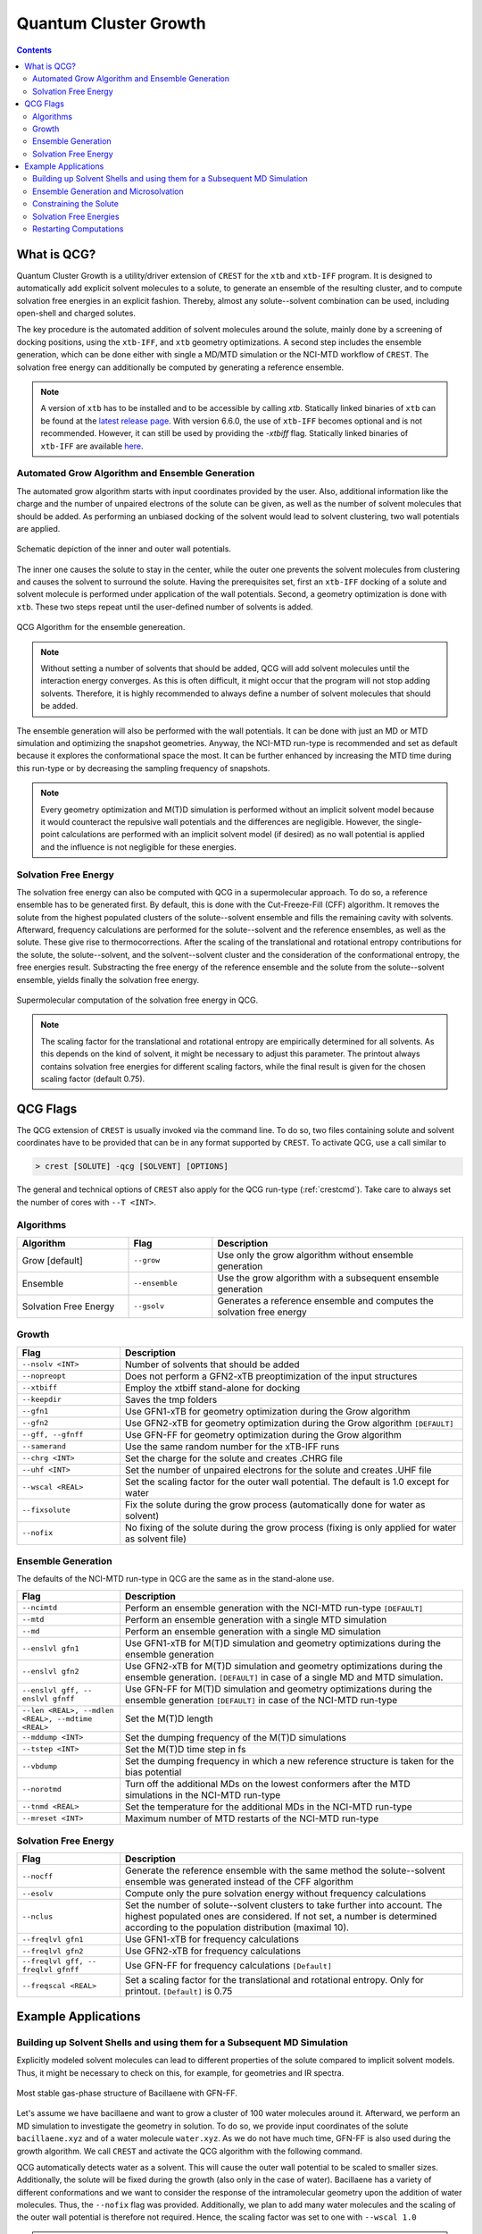 .. _crestqcg:

----------------------
Quantum Cluster Growth
----------------------

.. contents::

What is QCG?
============

Quantum Cluster Growth is a utility/driver extension of ``CREST`` for the ``xtb`` and ``xtb-IFF`` program. It is designed to automatically add explicit solvent molecules to a solute, to generate an ensemble of the resulting cluster, and to compute solvation free energies in an explicit fashion. Thereby, almost any solute--solvent combination can be used, including open-shell and charged solutes.

The key procedure is the automated addition of solvent molecules around the solute, mainly done by a screening of docking positions, using the ``xtb-IFF``, and ``xtb`` geometry optimizations. A second step includes the ensemble generation, which can be done either with single a MD/MTD simulation or the NCI-MTD workflow of ``CREST``. The solvation free energy can additionally be computed by generating a reference ensemble.

.. note:: A version of ``xtb`` has to be installed and to be accessible by calling *xtb*. Statically linked binaries of ``xtb`` can be found at the `latest release page <https://github.com/grimme-lab/xtb/releases/latest>`_. With version 6.6.0, the use of ``xtb-IFF`` becomes optional and is not recommended. However, it can still be used by providing the *-xtbiff* flag. Statically linked binaries of ``xtb-IFF`` are available `here <https://github.com/grimme-lab/xtbiff/releases/tag/v1.1>`_. 


Automated Grow Algorithm and Ensemble Generation
""""""""""""""""""""""""""""""""""""""""""""""""
The automated grow algorithm starts with input coordinates provided by the user. Also, additional information like the charge and the number of unpaired electrons of the solute can be given, as well as the number of solvent molecules that should be added.
As performing an unbiased docking of the solvent would lead to solvent clustering, two wall potentials are applied. 

.. figure:: ../figures/qcg_wallpot.png
   :width: 40 %
   :alt: qcg-wallpot
   :align: center

   Schematic depiction of the inner and outer wall potentials.


The inner one causes the solute to stay in the center, while the outer one prevents the solvent molecules from clustering and causes the solvent to surround the solute.
Having the prerequisites set, first an ``xtb-IFF`` docking of a solute and solvent molecule is performed under application of the wall potentials. Second, a geometry optimization is done with ``xtb``. These two steps repeat until the user-defined number of solvents is added.

.. figure:: ../figures/qcg_algo.png
   :width: 50 %
   :alt: qcg-grow
   :align: center

   QCG Algorithm for the ensemble genereation.

.. note:: Without setting a number of solvents that should be added, QCG will add solvent molecules until the interaction energy converges. As this is often difficult, it might occur that the program will not stop adding solvents. Therefore, it is highly recommended to always define a number of solvent molecules that should be added.

The ensemble generation will also be performed with the wall potentials. It can be done with just an MD or MTD simulation and optimizing the snapshot geometries. Anyway, the NCI-MTD run-type is recommended and set as default because it explores the conformational space the most. It can be further enhanced by increasing the MTD time during this run-type or by decreasing the sampling frequency of snapshots.

.. note:: Every geometry optimization and M(T)D simulation is performed without an implicit solvent model because it would counteract the repulsive wall potentials and the differences are negligible. However, the single-point calculations are performed with an implicit solvent model (if desired) as no wall potential is applied and the influence is not negligible for these energies.

Solvation Free Energy
"""""""""""""""""""""
The solvation free energy can also be computed with QCG in a supermolecular approach. To do so, a reference ensemble has to be generated first. By default, this is done with the Cut-Freeze-Fill (CFF) algorithm. It removes the solute from the highest populated clusters of the solute--solvent ensemble and fills the remaining cavity with solvents. Afterward, frequency calculations are performed for the solute--solvent and the reference ensembles, as well as the solute. These give rise to thermocorrections. After the scaling of the translational and rotational entropy contributions for the solute, the solute--solvent, and the solvent--solvent cluster and the consideration of the conformational entropy, the free energies result. Substracting the free energy of the reference ensemble and the solute from the solute--solvent ensemble, yields finally the solvation free energy.

.. figure:: ../figures/qcg-supra.png
   :width: 70%
   :alt: qcg_supra
   :align: center 

   Supermolecular computation of the solvation free energy in QCG.

.. note:: The scaling factor for the translational and rotational entropy are empirically determined for all solvents. As this depends on the kind of solvent, it might be necessary to adjust this parameter. The printout always contains solvation free energies for different scaling factors, while the final result is given for the chosen scaling factor (default 0.75).


QCG Flags
=========


The QCG extension of ``CREST`` is usually invoked via the command line. To do so, two files containing solute and solvent coordinates have to be provided that can be in any format supported by ``CREST``. To activate QCG, use a call similar to 

.. code:: bash

   > crest [SOLUTE] -qcg [SOLVENT] [OPTIONS]

The general and technical options of ``CREST`` also apply for the QCG run-type (:ref:`crestcmd`). Take care to always set the number of cores with ``--T <INT>``.

Algorithms
""""""""""

.. list-table::
    :widths: 40 30 90
    :header-rows: 1

    * - Algorithm
      - Flag
      - Description
    * - Grow [default]
      - ``--grow``
      - Use only the grow algorithm without ensemble generation
    * - Ensemble 
      - ``--ensemble``
      - Use the grow algorithm with a subsequent ensemble generation
    * - Solvation Free Energy
      - ``--gsolv``
      - Generates a reference ensemble and computes the solvation free energy 

      
Growth
""""""

.. list-table::
    :widths: 30 100
    :header-rows: 1

    * - Flag
      - Description
    * - ``--nsolv <INT>``
      - Number of solvents that should be added
    * - ``--nopreopt``
      - Does not perform a GFN2-xTB preoptimization of the input structures
    * - ``--xtbiff``
      - Employ the xtbiff stand-alone for docking
    * - ``--keepdir``
      - Saves the tmp folders
    * - ``--gfn1``
      - Use GFN1-xTB for geometry optimization during the Grow algorithm
    * - ``--gfn2``
      - Use GFN2-xTB for geometry optimization during the Grow algorithm ``[DEFAULT]``
    * - ``--gff, --gfnff``
      - Use GFN-FF for geometry optimization during the Grow algorithm
    * - ``--samerand``
      - Use the same random number for the xTB-IFF runs
    * - ``--chrg <INT>``
      - Set the charge for the solute and creates .CHRG file
    * - ``--uhf <INT>``
      - Set the number of unpaired electrons for the solute and creates .UHF file
    * - ``--wscal <REAL>``
      - Set the scaling factor for the outer wall potential. The default is 1.0 except for water
    * - ``--fixsolute``
      - Fix the solute during the grow process (automatically done for water as solvent)
    * - ``--nofix``
      - No fixing of the solute during the grow process (fixing is only applied for water as solvent file)





Ensemble Generation
"""""""""""""""""""

The defaults of the NCI-MTD run-type in QCG are the same as in the stand-alone use.

.. list-table::
    :widths: 30 100
    :header-rows: 1

    * - Flag
      - Description
    * - ``--ncimtd``
      - Perform an ensemble generation with the NCI-MTD run-type ``[DEFAULT]``
    * - ``--mtd``
      - Perform an ensemble generation with a single MTD simulation
    * - ``--md``
      - Perform an ensemble generation with a single MD simulation
    * - ``--enslvl gfn1``
      - Use GFN1-xTB for M(T)D simulation and geometry optimizations during the ensemble generation
    * - ``--enslvl gfn2``
      - Use GFN2-xTB for M(T)D simulation and geometry optimizations during the ensemble generation. ``[DEFAULT]`` in case of a single MD and MTD simulation.
    * - ``--enslvl gff, -- enslvl gfnff``
      - Use GFN-FF for M(T)D simulation and geometry optimizations during the ensemble generation ``[DEFAULT]`` in case of the NCI-MTD run-type
    * - ``--len <REAL>, --mdlen <REAL>, --mdtime <REAL>``
      - Set the M(T)D length
    * - ``--mddump <INT>``
      - Set the dumping frequency of the M(T)D simulations
    * - ``--tstep <INT>``
      - Set the M(T)D time step in fs
    * - ``--vbdump``
      - Set the dumping frequency in which a new reference structure is taken for the bias potential
    * - ``--norotmd``
      - Turn off the additional MDs on the lowest conformers after the MTD simulations in the NCI-MTD run-type
    * - ``--tnmd <REAL>``
      - Set the temperature for the additional MDs in the NCI-MTD run-type
    * - ``--mreset <INT>``
      - Maximum number of MTD restarts of the NCI-MTD run-type



Solvation Free Energy
"""""""""""""""""""""

.. list-table::
    :widths: 30 100
    :header-rows: 1

    * - Flag
      - Description
    * - ``--nocff``
      - Generate the reference ensemble with the same method the solute--solvent ensemble was generated instead of the CFF algorithm
    * - ``--esolv``
      - Compute only the pure solvation energy without frequency calculations
    * - ``--nclus``
      - Set the number of solute--solvent clusters to take further into account. The highest populated ones are considered. If not set, a number is determined according to the population distribution (maximal 10).
    * - ``--freqlvl gfn1``
      - Use GFN1-xTB for frequency calculations
    * - ``--freqlvl gfn2``
      - Use GFN2-xTB for frequency calculations
    * - ``--freqlvl gff, -- freqlvl gfnff``
      - Use GFN-FF for frequency calculations ``[Default]``     
    * - ``--freqscal <REAL>``
      - Set a scaling factor for the translational and rotational entropy. Only for printout. ``[Default]`` is 0.75


      
Example Applications
====================


Building up Solvent Shells and using them for a Subsequent MD Simulation
""""""""""""""""""""""""""""""""""""""""""""""""""""""""""""""""""""""""


Explicitly modeled solvent molecules can lead to different properties of the solute compared to implicit solvent models. Thus, it might be necessary to check on this, for example, for geometries and IR spectra.

.. figure:: ../figures/qcg_bacillaene.png
   :width: 70%
   :alt: bacillaene
   :align: center 

   Most stable gas-phase structure of Bacillaene with GFN-FF.


Let's assume we have bacillaene and want to grow a cluster of 100 water molecules around it. Afterward, we perform an MD simulation to investigate the geometry in solution. To do so, we provide input coordinates of the solute ``bacillaene.xyz`` and of a water molecule ``water.xyz``. As we do not have much time, GFN-FF is also used during the growth algorithm. We call ``CREST`` and activate the QCG algorithm with the following command.

.. tabbed:: command

   .. code:: bash

      crest bacillaene.xyz --qcg water.xyz --nsolv 100 --gfnff --T 12 --alpb water --nofix --wscal 1.0 > crest.out

.. tabbed:: bacillaene.xyz

   .. code:: sh
        
            90

       C         -5.3127996594       -2.4157946011       -0.5090291244
       C         -6.6369198591       -2.2744765141       -0.3505867691
       C         -4.5376337067       -1.9989947690       -1.6511538708
       C         -7.4911082799       -1.4906802100       -1.3353795445
       C         -7.3417027536       -2.8130153570        0.8534300295
       C         -6.9820968905       -0.0260037238       -1.4231824713
       C         -3.2303223550       -1.6498120479       -1.6254976982
       C         -2.4648530707       -1.4782784301       -0.4345685359
       C         -1.1490119425       -1.1466912716       -0.3267799699
       C         -0.2345729980       -0.9625082034       -1.4997955626
       C         -0.6049768456       -0.9722141905        0.9890332154
       C          0.6701604636       -0.6330961686        1.2870390935
       C          1.1341096011       -0.4761647542        2.6269132552
       C          2.3830259753       -0.1235992724        3.0110310022
       C          3.4734843635        0.1679005598        2.1268262297
       C          4.6931387856        0.5393278145        2.5267510375
       C          5.8304304131        0.8677548326        1.6003866159
       N          5.4283570547        0.8855111783        0.2104033711
       C          5.3166273681       -0.1533114661       -0.6067536733
       C          6.0134079054       -1.4661798013       -0.2726105716
       O          4.7074640990       -0.0705419639       -1.6861449989
       C          7.5144666461       -1.3152943375       -0.5941160582
       O          5.4313708211       -2.5035661443       -1.0272412069
       C         -6.7935147347        0.4641208344       -0.0003944175
       O         -7.7403733383        0.5228053447        0.7742620645
       N         -5.5106869286        0.7636403711        0.3110847277
       C         -4.9463300150        1.1535464336        1.5274406520
       C         -3.6739854047        1.6059179412        1.5754484283
       C         -5.7878061510        1.0225637475        2.7522984886
       C         -2.7844664843        1.8243840709        0.4767015254
       C         -1.5364316121        2.3145689941        0.6208013650
       C         -0.6655220004        2.5888732490       -0.4843830298
       C          0.5487325406        3.1343609346       -0.3631391694
       C          8.3298335983       -2.5431938358       -0.1704211284
       C          9.6891088069       -2.5276652589       -0.8678074623
       C          8.5197655075       -2.5906603796        1.3443209467
       O         -8.8586444577       -1.4991160896       -1.0023350180
       C          1.4399210852        3.4740558350       -1.5251049648
       C          2.6756050844        2.6104389356       -1.3716483915
       C          1.8111558123        4.9585806785       -1.5160495647
       O          2.6206023923        1.5056225590       -2.0814961045
       O          3.6041031244        2.8850885925       -0.6340527724
       H         -4.7625204190       -2.9056795986        0.2836333196
       H         -5.0509303359       -2.0042601899       -2.6049219243
       H         -7.4349047919       -1.9513459821       -2.3302603369
       H         -6.6760991929       -3.4329009729        1.4477280383
       H         -8.2048607459       -3.4019112683        0.5445011777
       H         -7.7116749441       -1.9955343308        1.4750390520
       H         -6.0619084015        0.0254594956       -1.9985287387
       H         -7.7560134130        0.5683074568       -1.9132455671
       H         -2.7489218428       -1.4394091975       -2.5706796840
       H         -3.0129717265       -1.5960544885        0.4909743144
       H         -0.7561184183       -1.0725573851       -2.4442035526
       H          0.5638309381       -1.7039098370       -1.4666980415
       H          0.2258577807        0.0242190429       -1.4708519245
       H         -1.2956296326       -1.1246557687        1.8098949728
       H          1.3745898015       -0.4696821456        0.4862918222
       H          0.3981454779       -0.6600516684        3.4004310551
       H          2.5974468939       -0.0405121044        4.0685973172
       H          3.2726215465        0.0815655312        1.0682418239
       H          4.9262739703        0.6324234323        3.5775689496
       H          6.6468639108        0.1562857796        1.7478921113
       H          6.2119507967        1.8653636049        1.8407595221
       H          4.8859889259        1.7105149385       -0.0683642472
       H          5.8575220450       -1.7269366655        0.7774134480
       H          7.6007536957       -1.1797242272       -1.6752148153
       H          7.9082834268       -0.4205120198       -0.1104506371
       H          5.0955504465       -2.0978322698       -1.8442489323
       H         -4.8389468734        0.6790182836       -0.4409166158
       H         -3.2785159256        1.8587339956        2.5484209564
       H         -5.2246095910        1.3178627663        3.6320617997
       H         -6.1254267820       -0.0065165747        2.8692478768
       H         -6.6790660370        1.6429351108        2.6701403518
       H         -3.1292138183        1.6120944762       -0.5273979730
       H         -1.1579767117        2.5402684410        1.6084450304
       H         -1.0491040613        2.3573854617       -1.4703055793
       H          0.9505481083        3.3742128511        0.6120025660
       H          7.7785462919       -3.4349097892       -0.4874864977
       H          9.5694109024       -2.5429149313       -1.9488155636
       H         10.2730806739       -3.3975457026       -0.5768929878
       H         10.2450015890       -1.6328073712       -0.5947376585
       H          9.0991604017       -3.4685164813        1.6200641190
       H          7.5644928769       -2.6459407744        1.8604244387
       H          9.0545665098       -1.7068730142        1.6874964687
       H         -8.9584252351       -0.9401749581       -0.2142721535
       H          0.9490038267        3.1991238510       -2.4619332618
       H          2.4126870178        5.2036544364       -2.3883354398
       H          2.3855713372        5.1906177538       -0.6223783473
       H          0.9080079216        5.5625777336       -1.5263116425
       H          3.4359643823        0.9211814126       -1.9665264904


.. tabbed:: water.xyz

   .. code:: sh
   
        3

       O         -0.1918040235        1.3862489483        0.0047370042
       H          0.7660977787        1.3911615443       -0.0141642652
       H         -0.4927337474        1.6150799341       -0.8756928250

 
.. tabbed:: crest.out

   .. code:: sh 
                    
                ==============================================
                |                                            |
                |                 C R E S T                  |
                |                                            |
                |  Conformer-Rotamer Ensemble Sampling Tool  |
                |          based on the GFN methods          |
                |             P.Pracht, S.Grimme             |
                |          Universitaet Bonn, MCTC           |
                ==============================================
                Version 2.11, Mon 19. Apr 11:43:20 CEST 2021
            Using the xTB program. Compatible with xTB version 6.4.0
            
            Cite work conducted with this code as

            P. Pracht, F. Bohle, S. Grimme, PCCP, 2020, 22, 7169-7192.

            and  S. Grimme, JCTC, 2019, 15, 2847-2862.
            
            with help from:
            C.Bannwarth, F.Bohle, S.Ehlert, S.Grimme,
            C. Plett, P.Pracht, S. Spicher
            
            This program is distributed in the hope that it will be useful,
            but WITHOUT ANY WARRANTY; without even the implied warranty of
            MERCHANTABILITY or FITNESS FOR A PARTICULAR PURPOSE.

            Command line input:
            > crest bacillaene.xyz -qcg water.xyz -gfnff -nsolv 100 -T 20 -grow -alpb water -nofix -wscal 1.0

            Solute-file: bacillaene.xyz
            Solvent-file: water.xyz
            -gfnff : Use of GFN-FF requested.
            -T 20 (CPUs/Threads selected)
            Use of GFN-FF for ensemble search requested.
            Use of GFN-FF for frequency computation requested.
            -mdtime 10 (MD length in ps)
            --alpb water : implicit solvation
            
            ========================================
            |           ----------------           |
            |                 Q C G                |
            |           ----------------           |
            |        Quantum Cluster Growth        |
            |       University of Bonn, MCTC       |
            ========================================
            S. Grimme, S. Spicher, C.Plett, unpublished.
            
            
            =========================================
            |   quantum cluster growth: INPUT       |
            =========================================
            
            QCG: Only Cluster Generation
            
            input parameters     
            solute                 : bacillaene.xyz
            charge                 : 0
            uhf                    : 0
            solvent                : water.xyz
            # of solvents to add   : 100
            # of cluster generated : 4
            # of CPUs used         : 20
            Solvation model        : water               
            xtb opt level          : normal
            System temperature [K] : 298.0
            RRHO scaling factor    : 0.75
            
            Solute geometry
            molecular radius (Bohr**1):   11.20
            molecular area   (Bohr**2): 2554.19
            molecular volume (Bohr**3): 5887.65
            Solvent geometry
            molecular radius (Bohr**1):    3.88
            molecular area   (Bohr**2):  194.90
            molecular volume (Bohr**3):  244.27
            
            radius of solute    :    18.06
            radius of solvent   :     6.25
            
            =========================================
            |            Preoptimization            |
            =========================================
            
            -------------------------
            xTB Geometry Optimization
            -------------------------
            Geometry successfully optimized.
            Generating LMOs for solute
            Total Energy of solute:    -127.4297277 Eh
            
            -------------------------
            xTB Geometry Optimization
            -------------------------
            Geometry successfully optimized.
            Generating LMOs for solvent
            Total energy of solvent:     -5.0703134 Eh
            
            ________________________________________________________________________
            
            __________________     Solute Cluster Generation   _____________________
            
            ________________________________________________________________________
            
            
            =========================================
            |   quantum cluster growth: GROW        |
            =========================================
            
            Solute:
                unit ellipsoid axis a,b,c     :   0.428   0.289   0.283
            Solvent:
                unit ellipsoid axis a,b,c     :   0.384   0.323   0.292
            
            solvent anisotropy  :     1.130
            solute anisotropy   :     1.197
            roff inner wall     :     6.997
            solute max dist     :    39.969
            solvent max dist    :     7.298
            inner unit axis     :     0.528     0.241     0.231
            inner ellipsoid/Bohr:    36.893    16.810    16.173
            outer ellipsoid/Bohr:    28.654    19.342    18.972
            
            Size  E /Eh       De/kcal   Detot/kcal  Density   Efix         R   av/act. Surface   Opt
            1   -132.538524  -24.15    -24.15      1.115    -13.744      0.0   0.0    6017.1   normal
            2   -137.624631   -9.91    -34.06      1.117    -14.046      9.9   8.9    6188.1   normal
            3   -142.708487   -8.50    -42.56      1.120    -14.343      9.4   8.8    6350.0   normal
            4   -147.796548  -11.14    -53.69      1.119    -14.634      9.2  14.3    6536.7   normal
            [...]
            100  -636.352408   -7.47   *******      1.198    -32.223     14.2  14.9   22281.9   normal
            Final gfn2 optimization
            
            Growth finished after 100 solvents added
            Results can be found in grow directory
            Energy list on file <qcg_energy.dat>
            Interaction energy on file <qcg_conv.dat>
            Growing process on <qcg_grow.xyz>
            Final geometry after grow in <cluster.coord> and <cluster.xyz>
            Potentials and geometry written in <cluster_cavity.coord> and <twopot_cavity.coord>
            
            -----------------
            Wall Time Summary
            -----------------
                            Grow wall time :         0h :34m :32s
            --------------------
            Overall wall time  : 0h :34m :32s
            
            CREST terminated normally.
        

QCG automatically detects water as a solvent. This will cause the outer wall potential to be scaled to smaller sizes. Additionally, the solute will be fixed during the growth (also only in the case of water). Bacillaene has a variety of different conformations and we want to consider the response of the intramolecular geometry upon the addition of water molecules. Thus, the ``--nofix`` flag was provided. Additionally, we plan to add many water molecules and the scaling of the outer wall potential is therefore not required. Hence, the scaling factor was set to one with ``--wscal 1.0``

.. note:: Fixing the solute and scaling the wall potential during the growth will increase the cluster quality, especially for water. It is only the ``default`` for water as solvent and can be switched off with ``--nofix``. For other solvents, the solute can be fixed also by using the keyword ``--fixsolute``.


Notice that we also choose the ALPB water model to get energies including an additional implicit solvation model around the cluster. 
The resulting cluster can be found in the ``grow`` directory as ``cluster.xyz`` file. Additionally, each step is written to ``qcg_grow.xyz``. 

As we want to perform an MD simulation on this structure without dissociating the cluster, we also need the wall potentials found in the ``wall_potential`` file. This can be renamed to ``.xcontrol`` and directly used as an input for ``xtb`` to perform the constrained MD simulation.



Ensemble Generation and Microsolvation
""""""""""""""""""""""""""""""""""""""

Creating ensembles of generated clusters is important for various reasons. For example, the conformational space is explored during the used MD and MTD simulations so that new energy minima are usually found. Additionally, many problems require the weighting of different populated structures and the inclusion of the conformational entropy.
As an example, a microsolvation approach is considered, but also large ensembles with multiple solvent shells can be generated similarly. As typically only a few solvents are added for this, the conformational space is rather small and it is possible to find relatively complete ensembles within a reasonable computational time. Now we want to add three water molecules to benzoic acid. For this, we again provide solute as well as solvent coordinates and call for the ensemble generation.

.. tip:: For larger clusters, the conformational space will increase. Therefore, the MTD time should be increased or the sampling frequency should be decreased. Using only one MD or MTD simulation will usually yield a much more incomplete ensemble.


.. tabbed:: command

   .. code:: bash

      crest benzoic_acid.xyz --qcg water.coord --nsolv 3 --T 12 --ensemble --mdtime 50 --alpb water --wscal 1.0 --nofix > crest.out

.. tabbed:: benzoic_acid.xyz

   .. code:: sh
        
        15

        H    -5.151895     0.608937     0.184841
        C    -4.075803     0.560948     0.103703
        C    -3.304923     1.648961     0.482499
        H    -3.781062     2.542533     0.858155
        C    -1.927760     1.593624     0.380574
        H    -1.316613     2.433539     0.671921
        C    -1.315885     0.440886    -0.104813
        C     0.159025     0.350784    -0.229059
        O     0.718993    -0.633914    -0.685096
        O     0.806733     1.411370     0.189344
        C    -2.093917    -0.650077    -0.484577
        H    -1.601704    -1.534740    -0.859582
        C    -3.469918    -0.588324    -0.379395
        H    -4.072688    -1.434587    -0.673879
        H     1.807623     1.318950     0.057503
        
.. tabbed:: water.coord

   .. code:: sh
   
        $coord
            -0.36245704029697        2.61963060973384        0.00895163975603      O 
             1.44771485215846        2.62891406998886       -0.02676657950467      H 
            -0.93113174846333        3.05205846171614       -1.65481945499110      H 
        $end

.. tabbed:: crest.out

   .. code:: sh
            
            
                ==============================================
                |                                            |
                |                 C R E S T                  |
                |                                            |
                |  Conformer-Rotamer Ensemble Sampling Tool  |
                |          based on the GFN methods          |
                |             P.Pracht, S.Grimme             |
                |          Universitaet Bonn, MCTC           |
                ==============================================
                Version 2.11.1, Mon 16. Aug 09:59:32 CEST 2021
            Using the xTB program. Compatible with xTB version 6.4.0
            
            Cite work conducted with this code as

            P. Pracht, F. Bohle, S. Grimme, PCCP, 2020, 22, 7169-7192.

            and  S. Grimme, JCTC, 2019, 15, 2847-2862.
            
            with help from:
            C.Bannwarth, F.Bohle, S.Ehlert, S.Grimme,
            C. Plett, P.Pracht, S. Spicher
            
            This program is distributed in the hope that it will be useful,
            but WITHOUT ANY WARRANTY; without even the implied warranty of
            MERCHANTABILITY or FITNESS FOR A PARTICULAR PURPOSE.

            Command line input:
            > crest benzoic_acid.xyz --qcg water.coord --nsolv 3 -T 12 -ensemble -mdtime 50 --alpb water --wscal 1.0 --nofix

            Solute-file: benzoic_acid.xyz
            Solvent-file: water.coord
            -T 12 (CPUs/Threads selected)
            -mdtime 50 (MD length in ps)
            --alpb water : implicit solvation
            
            ========================================
            |           ----------------           |
            |                 Q C G                |
            |           ----------------           |
            |        Quantum Cluster Growth        |
            |       University of Bonn, MCTC       |
            ========================================
            S. Grimme, S. Spicher, unpublished.
            
            
            =========================================
            |   quantum cluster growth: INPUT       |
            =========================================
            
            QCG: Cluster + Ensemble Generation
            Ensemble generated via CREST
            
            input parameters     
            solute                 : benzoic_acid.xyz
            charge                 : 0
            uhf                    : 0
            solvent                : water.coord
            # of solvents to add   : 3
            Cluster generated that are above 10 % populated 
            # of CPUs used         : 12
            Solvation model        : water               
            xtb opt level          : normal
            System temperature [K] : 298.0
            RRHO scaling factor    : 0.75
            
            Solute geometry
            molecular radius (Bohr**1):    6.57
            molecular area   (Bohr**2):  635.98
            molecular volume (Bohr**3): 1188.36
            Solvent geometry
            molecular radius (Bohr**1):    3.88
            molecular area   (Bohr**2):  194.90
            molecular volume (Bohr**3):  244.27
            
            radius of solute    :    10.59
            radius of solvent   :     6.25
            
            =========================================
            |            Preoptimization            |
            =========================================
            
            -------------------------
            xTB Geometry Optimization
            -------------------------
            Geometry successfully optimized.
            Generating LMOs for solute
            Total Energy of solute:     -26.1730317 Eh
            
            -------------------------
            xTB Geometry Optimization
            -------------------------
            Geometry successfully optimized.
            Generating LMOs for solvent
            Total energy of solvent:     -5.0705444 Eh
             
            ________________________________________________________________________
            
            __________________     Solute Cluster Generation   _____________________
            
            ________________________________________________________________________
            
            
            =========================================
            |   quantum cluster growth: GROW        |
            =========================================
            
            Solute:
                unit ellipsoid axis a,b,c     :   0.408   0.306   0.286
            Solvent:
                unit ellipsoid axis a,b,c     :   0.386   0.322   0.292
            
            solvent anisotropy  :     1.133
            solute anisotropy   :     1.169
            roff inner wall     :     1.388
            solute max dist     :    17.497
            solvent max dist    :     7.283
            inner unit axis     :     0.487     0.274     0.239
            inner ellipsoid/Bohr:    14.890     8.363     7.292
            outer ellipsoid/Bohr:    14.686    11.006    10.277
            
            Size  E /Eh       De/kcal   Detot/kcal  Density   Efix         R   av/act. Surface   Opt
                1   -31.277550  -21.32    -21.32      1.155     -7.372      0.0   0.0    1359.9   normal
                2   -36.366081  -11.29    -32.61      1.143     -7.936      9.0   7.9    1551.0   normal
                3   -41.458471  -13.71    -46.31      1.148     -8.463      9.1  10.0    1720.2   normal
            
            Growth finished after 3 solvents added
            Results can be found in grow directory
            Energy list on file <qcg_energy.dat>
            Interaction energy on file <qcg_conv.dat>
            Growing process on <qcg_grow.xyz>
            Final geometry after grow in <cluster.coord> and <cluster.xyz>
            Potentials and geometry written in <cluster_cavity.coord> and <twopot_cavity.coord>
            
            =========================================
            |   quantum cluster growth: ENSEMBLE    |
            =========================================
            
            Method for ensemble search:--gff               
            Starting ensemble cluster generation by CREST routine
            
            ------------------------------------------------
            Generating MTD length from a flexibility measure
            ------------------------------------------------
            System flexiblity is set to 1.0 for NCI mode
            flexibility measure :   1.000
            t(MTD) / ps set by command line  :    50.0
            t(MTD) / ps    :    50.0
            Σ(t(MTD)) / ps :   600.0 (12 MTDs)
            
            -------------------------------------
            Starting a trial MTD to test settings
            -------------------------------------
            Estimated runtime for one MTD (50.0 ps) on a single thread: 1 min 15 sec
            Estimated runtime for a batch of 12 MTDs on 12 threads: 1 min 15 sec
            
            list of Vbias parameters applied:
            $metadyn    0.00125   1.000
            $metadyn    0.00083   1.000
            $metadyn    0.00056   1.000
            $metadyn    0.00125   0.667
            $metadyn    0.00083   0.667
            $metadyn    0.00056   0.667
            $metadyn    0.00125   0.444
            $metadyn    0.00083   0.444
            $metadyn    0.00056   0.444
            $metadyn    0.00125   0.296
            $metadyn    0.00083   0.296
            $metadyn    0.00056   0.296
            
            *******************************************************************************************
            **                        N E W    I T E R A T I O N    C Y C L E                        **
            *******************************************************************************************
            
            ========================================
                        MTD Iteration  1
            ========================================
            
                ========================================
                |         Meta-MD (MTD) Sampling       |
                ========================================
            
            Starting Meta-MD   1 with the settings:
                MD time /ps        :    50.0
                dt /fs             :     1.5
                dumpstep(trj) /fs  :     200
                dumpstep(Vbias)/ps :     1.0
                Vbias factor k /Eh :  0.0300
                Vbias exp α /bohr⁻²:    1.00
            Starting Meta-MD   2 with the settings:
                MD time /ps        :    50.0
                dt /fs             :     1.5
                dumpstep(trj) /fs  :     200
                dumpstep(Vbias)/ps :     1.0
                Vbias factor k /Eh :  0.0200
                Vbias exp α /bohr⁻²:    1.00
            Starting Meta-MD   3 with the settings:
                MD time /ps        :    50.0
                dt /fs             :     1.5
                dumpstep(trj) /fs  :     200
                dumpstep(Vbias)/ps :     1.0
                Vbias factor k /Eh :  0.0133
                Vbias exp α /bohr⁻²:    1.00
            Starting Meta-MD   4 with the settings:
                MD time /ps        :    50.0
                dt /fs             :     1.5
                dumpstep(trj) /fs  :     200
                dumpstep(Vbias)/ps :     1.0
                Vbias factor k /Eh :  0.0300
                Vbias exp α /bohr⁻²:    0.67
            Starting Meta-MD   5 with the settings:
                MD time /ps        :    50.0
                dt /fs             :     1.5
                dumpstep(trj) /fs  :     200
                dumpstep(Vbias)/ps :     1.0
                Vbias factor k /Eh :  0.0200
                Vbias exp α /bohr⁻²:    0.67
            Starting Meta-MD   6 with the settings:
                MD time /ps        :    50.0
                dt /fs             :     1.5
                dumpstep(trj) /fs  :     200
                dumpstep(Vbias)/ps :     1.0
                Vbias factor k /Eh :  0.0133
                Vbias exp α /bohr⁻²:    0.67
            Starting Meta-MD   7 with the settings:
                MD time /ps        :    50.0
                dt /fs             :     1.5
                dumpstep(trj) /fs  :     200
                dumpstep(Vbias)/ps :     1.0
                Vbias factor k /Eh :  0.0300
                Vbias exp α /bohr⁻²:    0.44
            Starting Meta-MD   8 with the settings:
                MD time /ps        :    50.0
                dt /fs             :     1.5
                dumpstep(trj) /fs  :     200
                dumpstep(Vbias)/ps :     1.0
                Vbias factor k /Eh :  0.0200
                Vbias exp α /bohr⁻²:    0.44
            Starting Meta-MD   9 with the settings:
                MD time /ps        :    50.0
                dt /fs             :     1.5
                dumpstep(trj) /fs  :     200
                dumpstep(Vbias)/ps :     1.0
                Vbias factor k /Eh :  0.0133
                Vbias exp α /bohr⁻²:    0.44
            Starting Meta-MD  12 with the settings:
                MD time /ps        :    50.0
                dt /fs             :     1.5
                dumpstep(trj) /fs  :     200
                dumpstep(Vbias)/ps :     1.0
                Vbias factor k /Eh :  0.0133
                Vbias exp α /bohr⁻²:    0.30
            Starting Meta-MD  11 with the settings:
                MD time /ps        :    50.0
                dt /fs             :     1.5
                dumpstep(trj) /fs  :     200
                dumpstep(Vbias)/ps :     1.0
                Vbias factor k /Eh :  0.0200
                Vbias exp α /bohr⁻²:    0.30
            Starting Meta-MD  10 with the settings:
                MD time /ps        :    50.0
                dt /fs             :     1.5
                dumpstep(trj) /fs  :     200
                dumpstep(Vbias)/ps :     1.0
                Vbias factor k /Eh :  0.0300
                Vbias exp α /bohr⁻²:    0.30
            *Meta-MTD 8 finished*
            *Meta-MTD 3 finished*
            *Meta-MTD 5 finished*
            *Meta-MTD 6 finished*
            *Meta-MTD 4 finished*
            *Meta-MTD 2 finished*
            *Meta-MTD 1 finished*
            *Meta-MTD 10 finished*
            *Meta-MTD 12 finished*
            *Meta-MTD 9 finished*
            *Meta-MTD 11 finished*
            *Meta-MTD 7 finished*
            
            -----------------------
            Multilevel Optimization
            -----------------------
            
            -------------------------
            1. crude pre-optimization
            -------------------------
            Optimizing all 3000 structures from file "crest_rotamers_0.xyz" ...
            1 [...] 3000
            done.
            input  file name : crest_rotamers_1.xyz
            output file name : crest_rotamers_2.xyz
            reference state Etot :  -4.01804455000000     
            3000 structures remain within     6.00 kcal/mol window
            
            
            ========================================
                        MTD Iteration  2
            ========================================
            
                ========================================
                |         Meta-MD (MTD) Sampling       |
                ========================================
            
            Starting Meta-MD   1 with the settings:
                MD time /ps        :    50.0
                dt /fs             :     1.5
                dumpstep(trj) /fs  :     200
                dumpstep(Vbias)/ps :     1.0
                Vbias factor k /Eh :  0.0300
                Vbias exp α /bohr⁻²:    1.00
            [...]
            Starting Meta-MD   9 with the settings:
                MD time /ps        :    50.0
                dt /fs             :     1.5
                dumpstep(trj) /fs  :     200
                dumpstep(Vbias)/ps :     1.0
                Vbias factor k /Eh :  0.0133
                Vbias exp α /bohr⁻²:    0.44
            *Meta-MTD 3 finished*
            *Meta-MTD 9 finished*
            *Meta-MTD 7 finished*
            *Meta-MTD 5 finished*
            *Meta-MTD 1 finished*
            *Meta-MTD 2 finished*
            *Meta-MTD 6 finished*
            *Meta-MTD 10 finished*
            *Meta-MTD 4 finished*
            *Meta-MTD 8 finished*
            
            -----------------------
            Multilevel Optimization
            -----------------------
            
            -------------------------
            1. crude pre-optimization
            -------------------------
            Optimizing all 2500 structures from file "crest_rotamers_0.xyz" ...
            1 [...] 2500
            done.
            input  file name : crest_rotamers_1.xyz
            output file name : crest_rotamers_2.xyz
            reference state Etot :  -4.01784771000000     
            2500 structures remain within     6.00 kcal/mol window
            
            ========================================
                        MTD Iterations done         
            ========================================
            Collecting ensmbles.
            running RMSDs...
            done.
            E lowest :    -4.01804
            142 structures remain within     3.00 kcal/mol window
            
            -----------------------------------------------
            Additional regular MDs on lowest 3 conformer(s)
            -----------------------------------------------
            Starting MD   1 with the settings:
                MD time /ps        :    25.0
                MD Temperature /K  :   400.0
                dt /fs             :     1.5
                dumpstep(trj) /fs  :     200
            [...]
            Starting MD   6 with the settings:
                MD time /ps        :    25.0
                MD Temperature /K  :   500.0
                dt /fs             :     1.5
                dumpstep(trj) /fs  :     200
            *MD 4 finished*
            *MD 1 finished*
            *MD 2 finished*
            *MD 6 finished*
            *MD 3 finished*
            *MD 5 finished*
            Appending file crest_rotamers_1.xyz with new structures
            
            --------------------------------------------
            Ensemble optimization with normal thresholds
            --------------------------------------------
            Optimizing all 892 structures from file "crest_rotamers_1.xyz" ...
            1 [...] 892
            done.
            input  file name : crest_rotamers_2.xyz
            output file name : crest_rotamers_3.xyz
            reference state Etot :  -4.01951159000000     
            892 structures remain within     3.00 kcal/mol window
            
            ...............................................
            A new lower conformer was found!
            Improved by    0.00147 Eh or    0.92058kcal/mol
            ...............................................
            
            *******************************************************************************************
            **                        N E W    I T E R A T I O N    C Y C L E                        **
            *******************************************************************************************
            
            ========================================
                        MTD Iteration  1
            ========================================
            
                ========================================
                |         Meta-MD (MTD) Sampling       |
                ========================================
            
            Starting Meta-MD   1 with the settings:
                MD time /ps        :    50.0
                dt /fs             :     1.5
                dumpstep(trj) /fs  :     200
                dumpstep(Vbias)/ps :     1.0
                Vbias factor k /Eh :  0.0300
                Vbias exp α /bohr⁻²:    1.00
            [...]
            Starting Meta-MD   9 with the settings:
                MD time /ps        :    50.0
                dt /fs             :     1.5
                dumpstep(trj) /fs  :     200
                dumpstep(Vbias)/ps :     1.0
                Vbias factor k /Eh :  0.0133
                Vbias exp α /bohr⁻²:    0.44
            *Meta-MTD 3 finished*
            *Meta-MTD 7 finished*
            *Meta-MTD 5 finished*
            *Meta-MTD 4 finished*
            *Meta-MTD 1 finished*
            *Meta-MTD 8 finished*
            *Meta-MTD 2 finished*
            *Meta-MTD 6 finished*
            *Meta-MTD 9 finished*
            *Meta-MTD 10 finished*
            
            -----------------------
            Multilevel Optimization
            -----------------------
            
            -------------------------
            1. crude pre-optimization
            -------------------------
            Optimizing all 2500 structures from file "crest_rotamers_0.xyz" ...
            1 [...] 2500
            done.
            input  file name : crest_rotamers_1.xyz
            output file name : crest_rotamers_2.xyz
            reference state Etot :  -4.01859099000000     
            2500 structures remain within     6.00 kcal/mol window
            
            ========================================
                        MTD Iterations done         
            ========================================
            Collecting ensmbles.
            running RMSDs...
            done.
            E lowest :    -4.01859
            77 structures remain within     3.00 kcal/mol window
            
            -----------------------------------------------
            Additional regular MDs on lowest 3 conformer(s)
            -----------------------------------------------
            Starting MD   1 with the settings:
                MD time /ps        :    25.0
                MD Temperature /K  :   400.0
                dt /fs             :     1.5
                dumpstep(trj) /fs  :     200
            [...]
            Starting MD   6 with the settings:
                MD time /ps        :    25.0
                MD Temperature /K  :   500.0
                dt /fs             :     1.5
                dumpstep(trj) /fs  :     200
            *MD 5 finished*
            *MD 6 finished*
            *MD 4 finished*
            *MD 2 finished*
            *MD 1 finished*
            *MD 3 finished*
            Appending file crest_rotamers_1.xyz with new structures
            
            --------------------------------------------
            Ensemble optimization with normal thresholds
            --------------------------------------------
            Optimizing all 827 structures from file "crest_rotamers_1.xyz" ...
            1 [...] 827
            done.
            input  file name : crest_rotamers_2.xyz
            output file name : crest_rotamers_3.xyz
            reference state Etot :  -4.01950240000000     
            827 structures remain within     3.00 kcal/mol window
            
            
            
            ================================================
            |           Final Geometry Optimization        |
            ================================================
            --------------------------------------------
            Ensemble optimization with normal thresholds
            --------------------------------------------
            Optimizing all 827 structures from file "crest_rotamers_3.xyz" ...
            1 [...] 827
            done.
            input  file name : crest_rotamers_4.xyz
            output file name : crest_rotamers_5.xyz
            reference state Etot :  -4.01950637000000     
            827 structures remain within     3.00 kcal/mol window
            
            GFN2-xTB optimization
            --------------------------------------------
            Ensemble optimization with normal thresholds
            --------------------------------------------
            Optimizing all 827 structures from file "crest_rotamers_5.xyz" ...
            1 [..] 827
            done.
            
            -------------------------------------------
            Ensemble optimization with tight thresholds
            -------------------------------------------
            Optimizing all 827 structures from file "crest_rotamers_6.xyz" ...
            1 [...] 827
            done.
            
            
            Single point computation with GBSA model
            827 jobs to do.
            
            done.
            
            Cluster   E /Eh        Density  Efix       R   av/act. Surface   Opt
                1       -41.458562   1.139    0.000     9.6   8.3      935.1   tight
            [...]
            827       -41.446970   1.121    0.000     6.5   7.9      926.7   tight
            
            Conformers taken: 10
            
            ------------------------------------------------------------------------
            ------------------------------------------------------------------------
            Boltz. averaged energy of final cluster:
                G /Eh     :  -41.46409513
                T*S /kcal :  -1.364
            
            Ensemble generation finished.
            Results can be found in ensemble directory
            Lowest energy conformer on file <crest_best.xyz>
            List of full ensemble on file <full_ensemble.xyz>
            List of used ensemble on file <final_ensemble.xyz>
            Thermodynamical data on file <thermo_data>
            Population of full ensemble on file <full_population.dat>
            Population on file <population.dat>
            
            -----------------
            Wall Time Summary
            -----------------
                        test MD wall time :         0h : 0m : 0s
                            MTD wall time :         0h : 0m :40s
                multilevel OPT wall time :         0h : 2m :23s
                            MD wall time :         0h : 5m :56s
            --------------------
            Overall wall time  : 0h : 9m : 8s
            
            CREST terminated normally.   
            

To make sure that we have a reasonable ensemble and energy minima, the MTD time was set to 50 ps. The ALPB solvent model was used to have a better energy ranking of the ensemble structures. It is only applied during final single-point computations. As the solvent is water, we used the ``--nofix`` flag so that the solute is not fixed during the Growth. Also, the scaling factor for the outer wall potential was set to 1.0.

.. note:: If water is used as a solvent input coordinate, special settings are applied during the cluster growth. The solute will be fixed in space and the outer wall potential will be adjusted to a smaller size. This safeguards reasonable structures during the growth process if complete solvent shells are desired. This causes the solvent to be added as close as possible to the origin, which is of course not always good for microsolvation. Therefore, the wall potential is set to larger values.

The result will be an ensemble, written to ``full_ensemble.xyz``, the energetically lowest structure to ``crest_best.xyz``, and a population of the clusters to ``full_population.dat``.

.. figure:: ../figures/qcg-micro.png
   :width: 100%
   :alt: micro
   :align: center 

   Selected structures of the resulting ensemble with their relative energies in kcal/mol.



Constraining the Solute
"""""""""""""""""""""""

Sometimes GFN2-xTB or GFN-FF geometry optimizations might distort DFT optimized structures. To prevent this, it is possible to constrain the solute geometry by providing an ``.xcontrol`` file. 

.. note:: Constraining the solute with ``$fix`` will only work for the Growth, but not for the ensemble generations as it is not possible in ``xtb`` to fix atoms during M(T)Ds. Alternatively, the solute can be fixed with ``--fixsolute`` during the grow algorithm. This will not apply for the preoptimization.

Additionally, the charge can be set by the ``.CHRG`` file and the number of unpaired electrons by the ``.UHF`` file. The format has to be the same as for ``xtb`` or ``CREST``. Alternatively, they can be evoked with the flags ``--chrg <INT>`` or ``--uhf <INT>`` that will create the respective files.

.. note:: If one of these files is present in the folder while calling ``CREST``, they will be read automatically. So make sure that only the files are present that are required.

As an example, transition metal complexes tend to deform. One of them is shown in the following.

.. figure:: ../figures/qcg_Fe.png
   :width: 40%
   :alt: Fe-comp
   :align: center 

   DFT optimized structure.


Now we want to constrain the ligands and to generate an ensemble. To do so, we provide the following ``.xcontrol`` file that constrains all bonds between the iron (16), the carbon atoms of the ring (atoms 3,4,6,7,8), and the CO ligands (atoms 17-22).

.. code:: sh

   $constrain
     atoms: 3,4,6-8,16,17-22
   $end


Having a folder with this file named ``.xcontrol``, the solute coordinates ``solute.xyz``, and the solvent coordinates ``solvent.xyz`` present, the ensemble is now generated for example with 

.. tabbed:: command

   .. code:: bash

      crest solute.xyz --qcg solvent.xyz --nsolv 6 --T 12 --ensemble --gbsa h2o --mdtime 50 --mddump 200 > crest.out

.. tabbed:: solute.xyz

   .. code:: sh
        
           23
          
          N          1.3802608000       -0.0318528000        0.0463356000
          N         -0.4099459000       -2.4279732000       -0.4426793000
          C         -0.8233287000       -1.1730691000       -0.1562094000
          C          0.0282237000       -0.0329935000        0.0761397000
          N         -3.1128965000        1.1237167000        1.4357707000
          C         -0.8148438000        1.0531548000        0.5128170000
          C         -2.1758731000       -0.7690355000        0.1411386000
          C         -2.1257237000        0.5229799000        0.7675646000
          H         -0.4572325000        2.0269118000        0.8223111000
          H         -4.0464379000        0.7439366000        1.3737637000
          H         -3.0303702000        2.1068597000        1.6506659000
          H         -1.1169391000       -3.0848452000       -0.7424315000
          H          0.4822106000       -2.5429436000       -0.9026828000
          H          1.8456312000       -0.7155480000       -0.5345244000
          H          1.8360609000        0.8698550000        0.0667192000
          H         -3.0359762000       -1.4262449000        0.1182750000
          Fe        -1.5405186000        0.5270943000       -1.3978036000
          C         -1.8580173000       -0.6232521000       -2.7083661000
          C         -2.9303295000        1.6215990000       -1.6740517000
          C         -0.3124958000        1.4435812000       -2.2886848000
          O          0.5082387000        2.0393586000       -2.8321404000
          O         -2.0651590000       -1.4011695000       -3.5304385000
          O         -3.8189784000        2.3247399000       -1.8686288000

.. tabbed:: solvent.xyz

   .. code:: sh

            6
          
          C         -5.1936370000        1.8144547000       -0.0000255000
          C         -3.7637653000        1.6301290000       -0.0000193000
          H         -5.5336302000        2.0849167000        0.9967301000
          H         -5.6871686000        0.8944148000       -0.3037251000
          H         -5.4665453000        2.6066235000       -0.6930206000
          N         -2.6155337000        1.4820613000        0.0000603000


Two ensembles will result (a complete one as ``full_ensemble.xyz`` and a one with the highest populated clusters ``final_ensemble.xyz``) with a solute structure that has the same Fe-C structure as the ``solute.xyz`` file.



.. figure:: ../figures/qcg_solv_fe.png
   :width: 50%
   :alt: Fe-comp
   :align: center 

   A selected structure from the ``full_ensemble.xyz``.


.. warning:: If the solute is constrained completely, the preoptimization of the solute will fail. Therefore, the preoptimization should be switched off with ``--nopreopt``.


Solvation Free Energies
"""""""""""""""""""""""

The solvation free energy can be computed for any solute-solvent combination. Again, only input geometries are required. 
Let's consider 1-pentanol in benzene. We provide the input coordinates ``pentanol.xyz`` and ``benzene.xyz``. The following call will yield the solvation free energy.


.. tabbed:: command

   .. code:: bash

      crest pentanol.xyz --qcg benzene.coord --nsolv 25 --T 12 --gsolv --nclus 4 --fscal 0.65 --gbsa benzene > crest.out


.. tabbed:: pentanol.xyz

   .. code:: sh
        
           18
          
          C          1.1956067224        0.3810439760        0.2749699821
          C          2.6993267582        0.1988054806        0.4398058012
          C          3.3048739621       -0.5930561241       -0.7170407712
          C          4.8104223372       -0.7810968097       -0.5556226318
          C          5.4141490570       -1.5692919510       -1.7184358828
          O          6.7925871816       -1.8090235819       -1.5591217978
          H          0.7847307317        0.9460737154        1.1083269558
          H          0.6967141904       -0.5847813396        0.2356859339
          H          0.9746565928        0.9171147501       -0.6455272552
          H          2.9009463902       -0.3234896023        1.3776341886
          H          3.1790981167        1.1786519338        0.4972352731
          H          3.1045811920       -0.0710584163       -1.6560239285
          H          2.8240160617       -1.5719984791       -0.7751608993
          H          5.0195701758       -1.3132022816        0.3749761863
          H          5.2956555541        0.1982438034       -0.4961001357
          H          5.2241018357       -1.0388860571       -2.6640512701
          H          4.9541986817       -2.5581683607       -1.7828096756
          H          7.2421309110       -0.9635515651       -1.4497510164


.. tabbed:: benzene.coord

   .. code:: sh

        $coord
          -13.87039726485370    2.82210248171752   -0.00000000000001      c
          -12.01481772929320    4.66684409238559    0.00000000000005      c
          -13.20059388975830    0.29275302437682   -0.00000000000006      c
          -15.84108693251735    3.35633820529181    0.00000000000002      h
          -9.48943548457286     3.98223577676367   -0.00000000000002      c
          -12.53750229368448    6.64062893972117    0.00000000000005      h
          -10.67521101562521   -0.39185500509649    0.00000000000005      c
          -14.64860105080699   -1.14679576913850   -0.00000000000008      h
          -8.81963207801176     1.45288625624259    0.00000000000002      c
          -8.04142898121708     5.42178558198453   -0.00000000000009      h
          -6.84894223900865     0.91865045782779   -0.00000000000001      h
          -10.15253022931515   -2.36564093901184    0.00000000000007      h
        $end
        

.. tabbed:: crest.out

   .. code:: sh 
           
                ==============================================
                |                                            |
                |                 C R E S T                  |
                |                                            |
                |  Conformer-Rotamer Ensemble Sampling Tool  |
                |          based on the GFN methods          |
                |             P.Pracht, S.Grimme             |
                |          Universitaet Bonn, MCTC           |
                ==============================================
                Version 2.11, Mon 19. Apr 11:43:20 CEST 2021
           Using the xTB program. Compatible with xTB version 6.4.0
          
            Cite work conducted with this code as

            P. Pracht, F. Bohle, S. Grimme, PCCP, 2020, 22, 7169-7192.

            and  S. Grimme, JCTC, 2019, 15, 2847-2862.
          
            with help from:
            C.Bannwarth, F.Bohle, S.Ehlert, S.Grimme,
            C. Plett, P.Pracht, S. Spicher
          
            This program is distributed in the hope that it will be useful,
            but WITHOUT ANY WARRANTY; without even the implied warranty of
            MERCHANTABILITY or FITNESS FOR A PARTICULAR PURPOSE.

          Command line input:
          > crest pentanol.xyz --qcg benzene.coord -nsolv 25 -T 12 -gsolv -nclus 4 -fscal 0.65 -gbsa benzene

          Solute-file: pentanol.xyz
          Solvent-file: benzene.coord
           -T 12 (CPUs/Threads selected)
           Use of GFN-FF for ensemble search requested.
           Use of GFN-FF for frequency computation requested.
           --gbsa benzene : implicit solvation
           -mdtime 10 (MD length in ps)
          
           ========================================
           |           ----------------           |
           |                 Q C G                |
           |           ----------------           |
           |        Quantum Cluster Growth        |
           |       University of Bonn, MCTC       |
           ========================================
            S. Grimme, S. Spicher, C.Plett, unpublished.
          
          
           =========================================
           |   quantum cluster growth: INPUT       |
           =========================================
          
           QCG: Calculation of delta G_solv
           Ensemble generated via CREST
          
           input parameters     
           solute                 : pentanol.xyz
           charge                 : 0
           uhf                    : 0
           solvent                : benzene.coord
           # of solvents to add   : 25
           # of cluster generated : 4
           # of CPUs used         : 12
           Solvation model        : benzene             
           xtb opt level          : normal
           System temperature [K] : 298.0
           RRHO scaling factor    : 0.65
          
          Solute geometry
           molecular radius (Bohr**1):    6.52
           molecular area   (Bohr**2):  651.12
           molecular volume (Bohr**3): 1159.46
          Solvent geometry
           molecular radius (Bohr**1):    6.06
           molecular area   (Bohr**2):  516.08
           molecular volume (Bohr**3):  931.74
          
           radius of solute    :    10.51
           radius of solvent   :     9.77
          
           =========================================
           |            Preoptimization            |
           =========================================
          
          -------------------------
          xTB Geometry Optimization
          -------------------------
          Geometry successfully optimized.
          Generating LMOs for solute
           Total Energy of solute:     -20.8872146 Eh
          
          -------------------------
          xTB Geometry Optimization
          -------------------------
          Geometry successfully optimized.
          Generating LMOs for solvent
           Total energy of solvent:    -15.8796407 Eh
          
           ________________________________________________________________________
          
           __________________     Solute Cluster Generation   _____________________
          
           ________________________________________________________________________
          
          
           =========================================
           |   quantum cluster growth: GROW        |
           =========================================
           [...] 

           =========================================
           |   quantum cluster growth: ENSEMBLE    |
           =========================================
           [...]

           ________________________________________________________________________
          
           _________________     Solvent Cluster Generation   _____________________
          
           ________________________________________________________________________
          
          Method for CFF: GFN2-xTB
          
           =========================================
           |   quantum cluster growth: CFF         |
           =========================================
          
           CUT-FREEZE-FILL Algorithm to generate reference solvent cluster
           now adding solvents to fill cluster...
           Size  Cluster   E /Eh        De/kcal   Detot/kcal  Opt
           ------------------------------------------------------------------------
           adding solvent is repulsive for cluster: 1
           previous cluster taken...
           26       2   -413.211286     -2.24       -2.24    tight
           26       3   -413.210426     -3.44       -3.44    tight
           26       4   -413.216554     -7.37       -7.37    tight
           ------------------------------------------------------------------------
           volume filled
           Starting optimizations + SP  of structures
           4 jobs to do.
          
           done.
          
           Cluster   E /Eh        Density  Efix       R   av/act. Surface   Opt
             1      -397.332086   1.067    0.000     0.0   0.0     5955.5   tight
             2      -397.318544   1.060    0.000     0.0   0.0     6373.5   tight
             3      -397.317717   1.057    0.000     0.0   0.0     6591.9   tight
             4      -397.323610   1.058    0.000     0.0   0.0     6433.2   tight
          
           ------------------------------------------------------------------------
           ------------------------------------------------------------------------
           Boltz. averaged energy of final cluster:
                G /Eh     : -397.33208567
                T*S /kcal :  -0.001
          
           Solvent cluster generation finished.
           Results can be found in solvent_cluster directory
           Structures on file <crest_ensemble.xyz>
           Energies on file <cluster_energy.dat>
           Population on file <population.dat>
          
           =========================================
           |   quantum cluster growth: ESOLV       |
           |                                       |
           |           -10.21 kcal/mol             |
           =========================================
          
           =========================================
           |          Frequency evaluation         |
           =========================================
          
          Method for CFF: GFN-FF
            SOLUTE MOLECULE
           Starting reoptimizations + Frequency computation of ensemble
           1 jobs to do.
          
           done.
            SOLUTE CLUSTER
           Starting reoptimizations + Frequency computation of ensemble
           4 jobs to do.
          
           done.
            SOLVENT CLUSTER
           Starting reoptimizations + Frequency computation of ensemble
           4 jobs to do.
          
           done.
          
            Solute Gas properties
           #       H(T)       SVIB      SROT       STRA      G(T)
                [kcal/mol]    [      cal/mol/K        ]    [kcal/mol]
           --------------------------------------------------------
               108.59     20.37     27.20     39.32     82.68
          
            Solute cluster properties
           #       H(T)       SVIB      SROT       STRA      G(T)
                [kcal/mol]    [      cal/mol/K        ]    [kcal/mol]
           --------------------------------------------------------
           1     1794.49    762.14     44.60     48.69   1539.44
           2     1794.49    763.02     44.55     48.69   1539.19
           3     1794.21    766.70     44.64     48.69   1537.80
           4     1794.06    761.65     44.61     48.69   1539.16
          
            Solvent cluster properties
           #       H(T)       SVIB      SROT       STRA      G(T)
                [kcal/mol]    [      cal/mol/K        ]    [kcal/mol]
           --------------------------------------------------------
           1     1683.97    718.09     44.20     48.55   1442.21
           2     1683.88    721.14     44.26     48.55   1441.20
           3     1683.17    730.73     44.55     48.55   1437.54
           4     1683.61    722.85     44.32     48.55   1440.40
          
          
           ________________________________________________________________________
          
           _________________________     Evaluation    ____________________________
          
           ________________________________________________________________________
          
          
           -----------------------------------------------------
           Gsolv and Hsolv ref. state: [1 M gas/solution] 
           G_solv (incl.RRHO)      =    3.65 kcal/mol
           H_solv (incl.RRHO)      =   -7.64 kcal/mol
           -----------------------------------------------------
          
           -----------------------------------------------------
           Gsolv and Hsolv ref. state: [1 M gas/solution] 
           G_solv (incl.RRHO)      =    1.75 kcal/mol
           H_solv (incl.RRHO)      =   -9.54 kcal/mol
           -----------------------------------------------------
          
           -----------------------------------------------------
           Solvation free energies with scaled translational
           and rotational degrees of freedom: Gsolv (scaling)
                   >>    -16.93 (0.05)    <<
                   >>    -15.95 (0.10)    <<
                   >>    -14.97 (0.15)    <<
                   >>    -13.98 (0.20)    <<
                   >>    -13.00 (0.25)    <<
                   >>    -12.01 (0.30)    <<
                   >>    -11.03 (0.35)    <<
                   >>    -10.05 (0.40)    <<
                   >>     -9.06 (0.45)    <<
                   >>     -8.08 (0.50)    <<
                   >>     -7.10 (0.55)    <<
                   >>     -6.11 (0.60)    <<
                   >>     -5.13 (0.65)    <<
                   >>     -4.15 (0.70)    <<
                   >>     -3.16 (0.75)    <<
                   >>     -2.18 (0.80)    <<
                   >>     -1.20 (0.85)    <<
                   >>     -0.21 (0.90)    <<
                   >>      0.77 (0.95)    <<
                   >>      1.75 (1.00)    <<
           -----------------------------------------------------
          
           ==================================================
           |  Gsolv with SCALED RRHO contributions: 0.75    |
           |  [1 bar gas/ 1 M solution]                     |
           |                                                |
           |  G_solv (incl.RRHO)+dV(T)=   -5.13 kcal/mol    |
           ==================================================
          
          
          -----------------
          Wall Time Summary
          -----------------
                      test MD wall time :         0h : 0m :13s
                          MTD wall time :         0h :39m : 3s
               multilevel OPT wall time :         0h :46m :35s
                           MD wall time :         5h :23m :24s
                          CFF wall time :         0h :16m : 7s
                  Frequencies wall time :         0h : 1m :48s
         --------------------
         Overall wall time  : 7h : 7m :12s
          
          CREST terminated normally.                   


The call will cause the grow algorithm to start with subsequent ensemble generation. In addition to the solute-solvent ensemble also a pure solvent ensemble will be created from the solute-solvent ensemble. These reference clusters can be found in the folder ``solvent_ensemble``.

The number of clusters that are considered for the solvation free energy were set to 4 with ``--nclus 4``. This reduces the computational costs as only four reference clusters are computed and only 4 frequency calculations are performed per ensemble. Therefore, only the 4 energetically best clusters are written to ``final_ensemble.xyz``.


.. note:: The reference ensemble is created per default with the CFF algorithm. This can be switched off by providing ``--nocff``. Then, the second ensemble is generated similar to the solute-solvent cluster but without the solvent. However, this procedure is usually computationally more demanding and yields worse results. Therefore, it is recommended to always use the CFF algorithm.


The solvation free energy for pyridine in benzene at the given scaling factor will be printed. Additionally, the results for some other scaling factors are also shown.

.. tip:: The scaling factor of the translational and rotational entropy is empirically determined to be 0.75. As different solvents will quench these parts differently, also the scaling factor has to be adjusted. For example, 0.65 yielded better solvation free energies in case of benzene as solvent.


.. hint:: As finding an almost complete ensemble for a cluster containing many molecules is only feasible with a large computational effort, QCG suffers from a statistical error. As this is often no problem for many uses of the ensemble, the solvation free energy is in a way sensitive to the completeness. It is recommended to repeat the solvation free energy computation at least 5 times to reduce this uncertainty.


Restarting Computations
"""""""""""""""""""""""

QCG has a restart functionality. If, for example, a ``grow`` directory is present from a previous QCG calculation, it will be read automatically. If the solute and solvent geometry, as well as the number of solvent molecules to add, match the cluster found in the directory, QCG will skip the grow algorithm and start with the ensemble search.

.. warning:: Be very careful. If the number of solvents to add is larger than the solvent molecules of the cluster in the grow directory, it will be deleted, as well as all other results files. Also, if directories are present that are a step further than the keyword, they will also be deleted. For example, using ``--grow`` in a directory where an ensemble folder is placed, will cause it to be deleted.

As an example, we again use benzoic acid from the previous example and add 30 water molecules with QCG

   .. code:: bash

      crest benzoic_acid.xyz --qcg water.xyz --nsolv 30 --T 12 --alpb water > crest.out


The resulting cluster looks good and we decide to generate an ensemble out of it. Using just the normal ``CREST`` NCI-MTD would yield a non-physical structure as the inner wall potential is missing. The hydrophilic moiety of the solute would thus move to the outer wall. Hence, we need to re-activate QCG. To do so, we have just to go into the directory we called QCG the last time and execute 

   .. code:: bash

     crest benzoic_acid.xyz --qcg water.xyz --nsolv 30 --T 12 --alpb water --ensemble > crest.out


.. tip:: Important is that the input structures and the number of solvent given after ``--nsolv`` are matching the data in the ``grow`` directory. All other settings can be changed. Also, a solvation free energy computation can be done by substituting ``--ensemble`` by ``--gsolv``.

QCG will read the cluster in the grow directory and start directly with the ensemble generation. After this, we can restart again with

   .. code:: bash

      crest benzoic_acid.xyz --qcg water.xyz --nsolv 30 --T 12 --alpb water --gsolv > crest.out

      
This will yield the solvation free energies.

